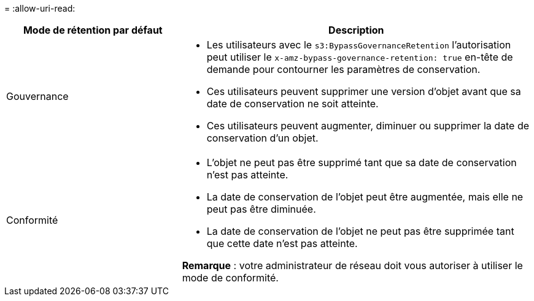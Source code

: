 = 
:allow-uri-read: 


[cols="1a,2a"]
|===
| Mode de rétention par défaut | Description 


 a| 
Gouvernance
 a| 
* Les utilisateurs avec le `s3:BypassGovernanceRetention` l'autorisation peut utiliser le `x-amz-bypass-governance-retention: true` en-tête de demande pour contourner les paramètres de conservation.
* Ces utilisateurs peuvent supprimer une version d'objet avant que sa date de conservation ne soit atteinte.
* Ces utilisateurs peuvent augmenter, diminuer ou supprimer la date de conservation d'un objet.




 a| 
Conformité
 a| 
* L'objet ne peut pas être supprimé tant que sa date de conservation n'est pas atteinte.
* La date de conservation de l'objet peut être augmentée, mais elle ne peut pas être diminuée.
* La date de conservation de l'objet ne peut pas être supprimée tant que cette date n'est pas atteinte.


*Remarque* : votre administrateur de réseau doit vous autoriser à utiliser le mode de conformité.

|===